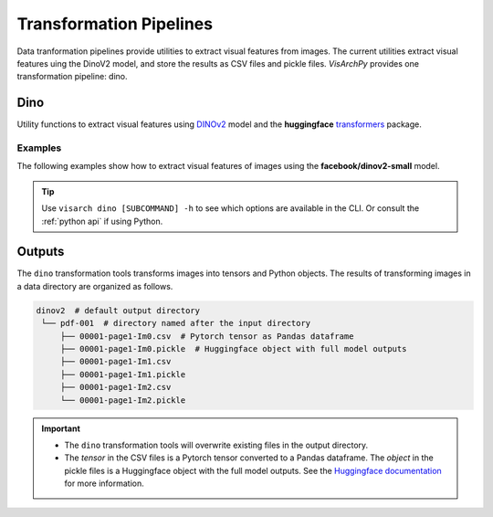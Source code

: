 Transformation Pipelines
==============================

Data tranformation pipelines provide utilities to extract visual features from images. The current utilities extract visual features uing the DinoV2 model, and store the results as CSV files and pickle files.
*VisArchPy* provides one transformation pipeline: dino.


Dino 
---------------
Utility functions to extract visual features using `DINOv2 <https://github.com/facebookresearch/dinov2>`_ model and the **huggingface** `transformers <https://huggingface.co/transformers/>`_ 
package.


Examples
""""""""""""""""

The following examples show how to extract visual features of images using the **facebook/dinov2-small** model.

.. tabs::

    .. tab:: Sigle Image

       .. tabs::

          .. code-tab:: bash  CLI

             visarch dino from-file <path-image-file>

       .. tabs::

          .. code-tab:: py

                import os
                from visarchpy.dino.transformer import (transform_to_dinov2, 
                                                        save_csv_dinov2, 
                                                        save_pickle_dinov2) 

                image_file = './test-image.png'
                model = 'facebook/dinov2-small'  
                output_dir = './dinov2'  # directory to save outputs
                os.makedirs(output_dir, exist_ok=True)

                # fetch name of image file
                filename = os.path.basename(imgae_file).split('.')[0]

                # extract visual features
                results = transform_to_dinov2(iamge_file, model)

                # save features as pandas dataframe to CSV file
                save_csv_dinov2(os.path.join(output, filename + '.csv'), results['tensor'])
                
                # save model outputs to pickle file
                save_pickle_dinov2(os.path.join(output, filename + '.pickle'), results['object'])


    .. tab:: Multiple Images

       .. tabs::

          .. code-tab:: bash  CLI

             visarch dino from-file <path-image-directory>

       .. tabs::

          .. code-tab:: py

                import os
                from visarchpy.dino.transformer import (transform_to_dinov2, 
                                                        save_csv_dinov2, 
                                                        save_pickle_dinov2) 

                """ results will be saved in a subdirectory named after the image directory
                with the output directory as parent directory
                """
                
                image_dir = './my-images/'
                model = 'facebook/dinov2-small'  
                output_dir = './dinov2'  # directory to save outputs

                output_dir = os.path.join(output_dir, os.path.basename(image_dir.rstrip('/')))
                os.makedirs(output_dir, exist_ok=True)
                files = os.listdir(input_dir)

                for file in tqdm(files, desc="Extracting features", unit="images"):
                    # fetch name of image file
                    filename = os.path.basename(file).split('.')[0]

                    # extract visual features
                    try:
                        results = transform_to_dinov2(os.path.join(image_dir, file), model)
                    except IOError:  # prevents raising error when file is not an image
                        print(f"WARNING: Directory contain that's not an image: {file}. Skipping...")
                        continue
                    else:
                        # save features as pandas dataframe to CSV file
                        save_csv_dinov2(os.path.join(output_dir, filename + '.csv'), 
                                       results['tensor'])
                    
                        # save to pickle file
                        save_pickle_dinov2(os.path.join(output_dir, filename + '.pickle'),
                                           results['object'])
                

.. tip::
    Use ``visarch dino [SUBCOMMAND] -h`` to see which options are available in the CLI. Or consult the :ref:`python api` if using Python.


Outputs
----------------

The ``dino`` transformation tools transforms images into tensors and  Python objects. The results of transforming images in a data directory are organized as follows.


.. code-block:: shell

   dinov2  # default output directory
    └── pdf-001  # directory named after the input directory
        ├── 00001-page1-Im0.csv  # Pytorch tensor as Pandas dataframe
        ├── 00001-page1-Im0.pickle  # Huggingface object with full model outputs
        ├── 00001-page1-Im1.csv
        ├── 00001-page1-Im1.pickle
        ├── 00001-page1-Im2.csv
        └── 00001-page1-Im2.pickle

.. important::
    
    * The ``dino`` transformation tools will overwrite existing files in the output directory. 
    * The *tensor* in the CSV files is a Pytorch tensor converted to a Pandas dataframe. The *object* in the pickle files is a Huggingface object with the full model outputs. See the `Huggingface documentation <https://huggingface.co/transformers/main_classes/output.html>`_ for more information.

